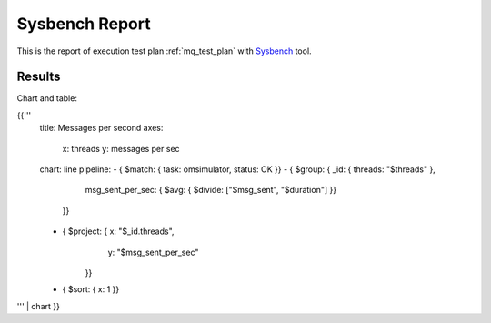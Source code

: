 Sysbench Report
---------------

This is the report of execution test plan
:ref:`mq_test_plan` with `Sysbench`_ tool.

Results
^^^^^^^

Chart and table:

{{'''
    title: Messages per second
    axes:
      x: threads
      y: messages per sec
    chart: line
    pipeline:
    - { $match: { task: omsimulator, status: OK }}
    - { $group: { _id: { threads: "$threads" },
                  msg_sent_per_sec: { $avg: { $divide: ["$msg_sent", "$duration"] }}
                }}
    - { $project: { x: "$_id.threads",
                    y: "$msg_sent_per_sec"
                  }}
    - { $sort: { x: 1 }}
''' | chart
}}

.. references:

.. _Sysbench: https://github.com/akopytov/sysbench
